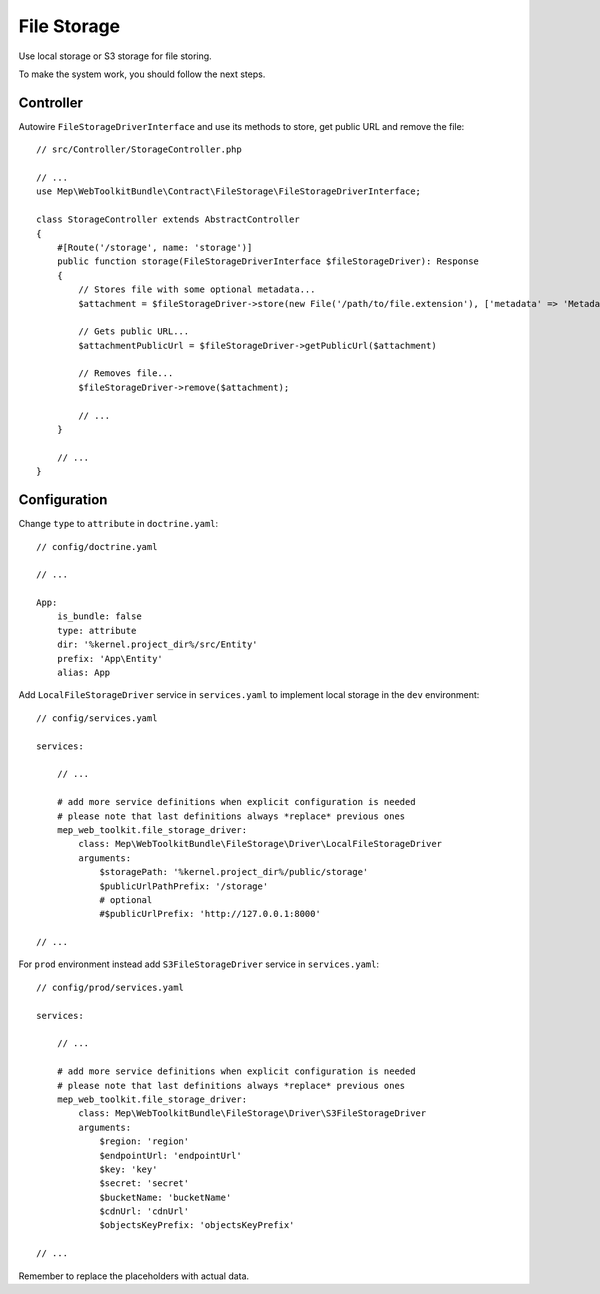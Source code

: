 File Storage
============

Use local storage or S3 storage for file storing.

To make the system work, you should follow the next steps.

Controller
----------

Autowire ``FileStorageDriverInterface`` and use its methods to store, get public URL and remove the file::

    // src/Controller/StorageController.php

    // ...
    use Mep\WebToolkitBundle\Contract\FileStorage\FileStorageDriverInterface;

    class StorageController extends AbstractController
    {
        #[Route('/storage', name: 'storage')]
        public function storage(FileStorageDriverInterface $fileStorageDriver): Response
        {
            // Stores file with some optional metadata...
            $attachment = $fileStorageDriver->store(new File('/path/to/file.extension'), ['metadata' => 'Metadata']);

            // Gets public URL...
            $attachmentPublicUrl = $fileStorageDriver->getPublicUrl($attachment)

            // Removes file...
            $fileStorageDriver->remove($attachment);

            // ...
        }

        // ...
    }

Configuration
-------------

Change ``type`` to ``attribute`` in ``doctrine.yaml``::

    // config/doctrine.yaml

    // ...

    App:
        is_bundle: false
        type: attribute
        dir: '%kernel.project_dir%/src/Entity'
        prefix: 'App\Entity'
        alias: App

Add ``LocalFileStorageDriver`` service in ``services.yaml`` to implement local storage in the ``dev`` environment::

    // config/services.yaml

    services:

        // ...

        # add more service definitions when explicit configuration is needed
        # please note that last definitions always *replace* previous ones
        mep_web_toolkit.file_storage_driver:
            class: Mep\WebToolkitBundle\FileStorage\Driver\LocalFileStorageDriver
            arguments:
                $storagePath: '%kernel.project_dir%/public/storage'
                $publicUrlPathPrefix: '/storage'
                # optional
                #$publicUrlPrefix: 'http://127.0.0.1:8000'

    // ...

For ``prod`` environment instead add ``S3FileStorageDriver`` service in ``services.yaml``::

    // config/prod/services.yaml

    services:

        // ...

        # add more service definitions when explicit configuration is needed
        # please note that last definitions always *replace* previous ones
        mep_web_toolkit.file_storage_driver:
            class: Mep\WebToolkitBundle\FileStorage\Driver\S3FileStorageDriver
            arguments:
                $region: 'region'
                $endpointUrl: 'endpointUrl'
                $key: 'key'
                $secret: 'secret'
                $bucketName: 'bucketName'
                $cdnUrl: 'cdnUrl'
                $objectsKeyPrefix: 'objectsKeyPrefix'

    // ...

Remember to replace the placeholders with actual data.